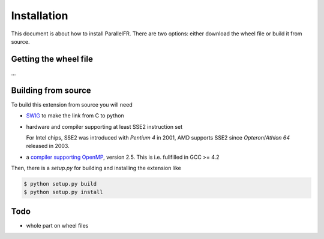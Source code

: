 .. _install:

Installation
============

This document is about how to install ParallelFR. There are two options: either download the wheel file or build it from source.

Getting the wheel file
----------------------

...

Building from source
--------------------

To build this extension from source you will need

* `SWIG <http://www.swig.org/>`_ to make the link from C to python
* hardware and compiler supporting at least SSE2 instruction set

  For Intel chips, SSE2 was introduced with *Pentium 4* in 2001, AMD supports SSE2 since *Opteron*/*Athlon 64* released in 2003.
* a `compiler supporting OpenMP <http://openmp.org/wp/openmp-compilers/>`_, version 2.5. This is i.e. fullfilled in GCC >= 4.2

Then, there is a `setup.py` for building and installing the extension like

.. code-block:: bash
  
  $ python setup.py build
  $ python setup.py install
  
Todo
----

* whole part on wheel files
